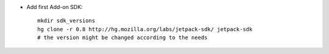 * Add first Add-on SDK::

    mkdir sdk_versions
    hg clone -r 0.8 http://hg.mozilla.org/labs/jetpack-sdk/ jetpack-sdk
    # the version might be changed according to the needs

